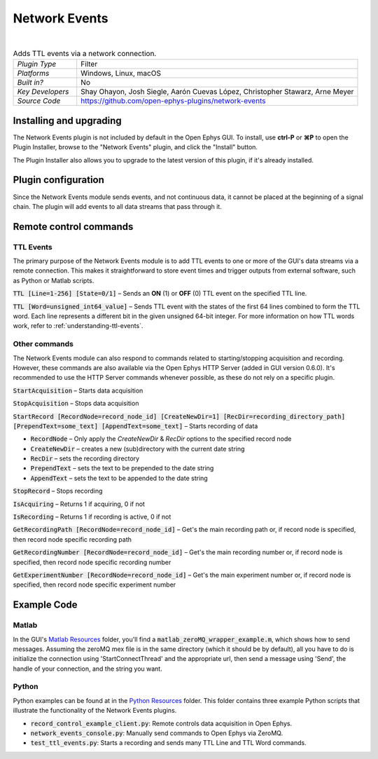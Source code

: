 .. _networkevents:
.. role:: raw-html-m2r(raw)
   :format: html


################
Network Events
################

.. image:: ../../_static/images/plugins/networkevents/networkevents-01.png
  :alt: Annotated Network Events editor

|

.. csv-table:: Adds TTL events via a network connection.
   :widths: 18, 80

   "*Plugin Type*", "Filter"
   "*Platforms*", "Windows, Linux, macOS"
   "*Built in?*", "No"
   "*Key Developers*", "Shay Ohayon, Josh Siegle, Aarón Cuevas López, Christopher Stawarz, Arne Meyer"
   "*Source Code*", "https://github.com/open-ephys-plugins/network-events"


Installing and upgrading
###########################

The Network Events plugin is not included by default in the Open Ephys GUI. To install, use **ctrl-P** or **⌘P** to open the Plugin Installer, browse to the "Network Events" plugin, and click the "Install" button.

The Plugin Installer also allows you to upgrade to the latest version of this plugin, if it's already installed.


Plugin configuration
########################

Since the Network Events module sends events, and not continuous data, it cannot be placed at the beginning of a signal chain. The plugin will add events to all data streams that pass through it.


Remote control commands
################################################

TTL Events
-----------

The primary purpose of the Network Events module is to add TTL events to one or more of the GUI's data streams via a remote connection. This makes it straightforward to store event times and trigger outputs from external software, such as Python or Matlab scripts.

:code:`TTL [Line=1-256] [State=0/1]` – Sends an **ON** (1) or **OFF** (0) TTL event on the specified TTL line. 

:code:`TTL [Word=unsigned_int64_value]` – Sends TTL event with the states of the first 64 lines combined to form the TTL word. Each line represents a different bit in the given unsigned 64-bit integer. For more information on how TTL words work, refer to :ref:`understanding-ttl-events`.

Other commands
---------------

The Network Events module can also respond to commands related to starting/stopping acquisition and recording. However, these commands are also available via the Open Ephys HTTP Server (added in GUI version 0.6.0). It's recommended to use the HTTP Server commands whenever possible, as these do not rely on a specific plugin.

:code:`StartAcquisition` – Starts data acquisition

:code:`StopAcquisition` – Stops data acquisition

:code:`StartRecord [RecordNode=record_node_id] [CreateNewDir=1] [RecDir=recording_directory_path] [PrependText=some_text] [AppendText=some_text]` – Starts recording of data

* :code:`RecordNode` – Only apply the `CreateNewDir` & `RecDir` options to the specified record node

* :code:`CreateNewDir` – creates a new (sub)directory with the current date string

* :code:`RecDir` – sets the recording directory

* :code:`PrependText` – sets the text to be prepended to the date string

* :code:`AppendText` – sets the text to be appended to the date string

:code:`StopRecord` – Stops recording

:code:`IsAcquiring` – Returns 1 if acquiring, 0 if not

:code:`IsRecording` – Returns 1 if recording is active, 0 if not

:code:`GetRecordingPath [RecordNode=record_node_id]` – Get's the main recording path or, if record node is specified, then record node specific recording path

:code:`GetRecordingNumber [RecordNode=record_node_id]` – Get's the main recording number or, if record node is specified, then record node specific recording number

:code:`GetExperimentNumber [RecordNode=record_node_id]` – Get's the main experiment number or, if record node is specified, then record node specific experiment number


Example Code
##################

Matlab
-------
In the GUI's `Matlab Resources`_ folder, you'll find a :code:`matlab_zeroMQ_wrapper_example.m`, which shows how to send messages. Assuming the zeroMQ mex file is in the same directory (which it should be by default), all you have to do is initialize the connection using 'StartConnectThread' and the appropriate url, then send a message using 'Send', the handle of your connection, and the string you want. 

Python
--------
Python examples can be found at in the `Python Resources`_ folder. This folder contains three example Python scripts that illustrate the functionality of the Network Events plugins.

* :code:`record_control_example_client.py`: Remote controls data acquisition in Open Ephys.
* :code:`network_events_console.py`: Manually send commands to Open Ephys via ZeroMQ.
* :code:`test_ttl_events.py`: Starts a recording and sends many TTL Line and TTL Word commands.


.. _ZeroMQ: https://zeromq.org/
.. _Matlab Resources: https://github.com/open-ephys-plugins/network-events/tree/main/Resources/Matlab
.. _Python Resources: https://github.com/open-ephys-plugins/network-events/tree/main/Resources/Python




